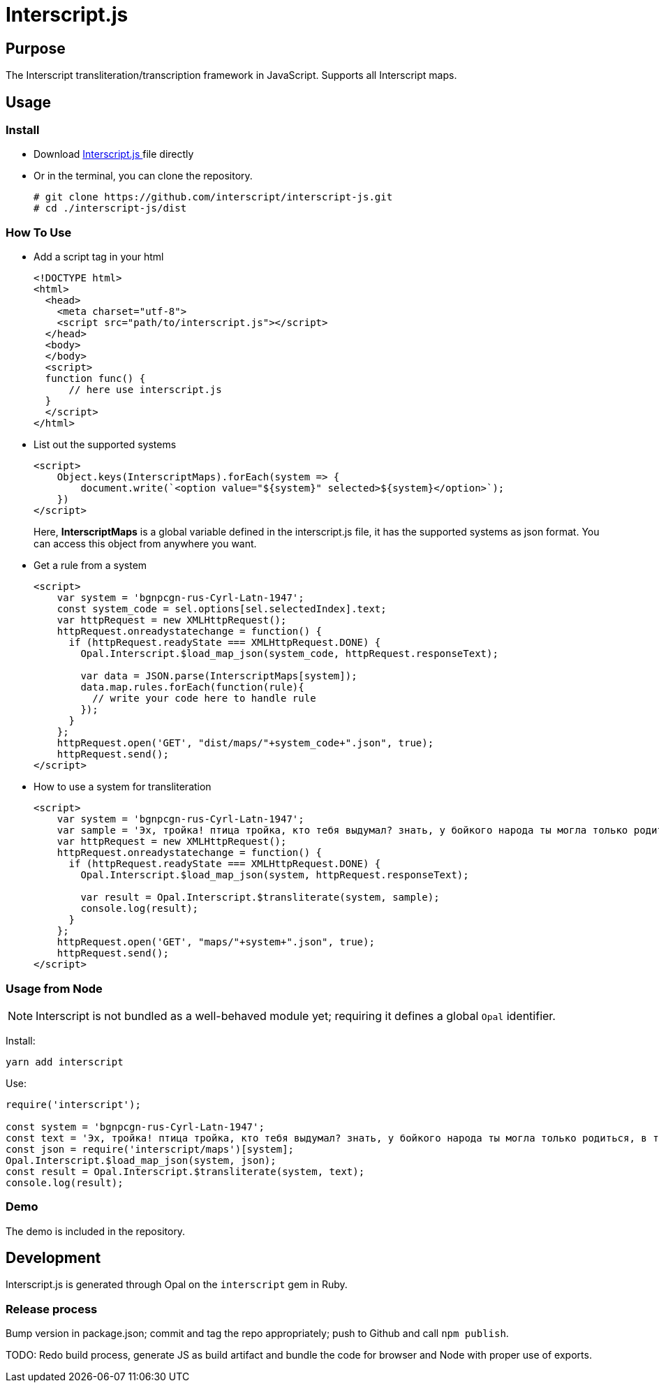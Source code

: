= Interscript.js

== Purpose

The Interscript transliteration/transcription framework in JavaScript.
Supports all Interscript maps.

== Usage

Install
~~~~~~~~
* Download
https://github.com/interscript/interscript-js/blob/master/dist/interscript.js[Interscript.js ^]
file directly
* Or in the terminal, you can clone the repository.
+
[source,shell]
----------------
# git clone https://github.com/interscript/interscript-js.git
# cd ./interscript-js/dist
----------------

How To Use
~~~~~~~~~~
* Add a script tag in your html
+
[source,html]
-----------------
<!DOCTYPE html>
<html>
  <head>
    <meta charset="utf-8">
    <script src="path/to/interscript.js"></script>
  </head>
  <body>
  </body>
  <script>
  function func() {
      // here use interscript.js
  }
  </script>
</html>
-----------------

* List out the supported systems
+
[source,javascript]
-----------------
<script>
    Object.keys(InterscriptMaps).forEach(system => {
        document.write(`<option value="${system}" selected>${system}</option>`);
    })
</script>
-----------------
Here, *InterscriptMaps* is a global variable defined in the interscript.js file, it has the supported systems as json format. You can access this object from anywhere you want.

* Get a rule from a system
+
[source,javascript]
-----------------
<script>
    var system = 'bgnpcgn-rus-Cyrl-Latn-1947';
    const system_code = sel.options[sel.selectedIndex].text;
    var httpRequest = new XMLHttpRequest();
    httpRequest.onreadystatechange = function() {
      if (httpRequest.readyState === XMLHttpRequest.DONE) {
        Opal.Interscript.$load_map_json(system_code, httpRequest.responseText);

        var data = JSON.parse(InterscriptMaps[system]);
        data.map.rules.forEach(function(rule){
          // write your code here to handle rule
        });
      }
    };
    httpRequest.open('GET', "dist/maps/"+system_code+".json", true);
    httpRequest.send();
</script>
-----------------

* How to use a system for transliteration
+
[source,javascript]
-----------------
<script>
    var system = 'bgnpcgn-rus-Cyrl-Latn-1947';
    var sample = 'Эх, тройка! птица тройка, кто тебя выдумал? знать, у бойкого народа ты могла только родиться, в той земле, что не любит шутить, а ровнем-гладнем разметнулась на полсвета, да и ступай считать версты, пока не зарябит тебе в очи. И не хитрый, кажись, дорожный снаряд, не железным схвачен винтом, а наскоро живьём с одним топором да долотом снарядил и собрал тебя ярославский расторопный мужик. Не в немецких ботфортах ямщик: борода да рукавицы, и сидит чёрт знает на чём; а привстал, да замахнулся, да затянул песню — кони вихрем, спицы в колесах смешались в один гладкий круг, только дрогнула дорога, да вскрикнул в испуге остановившийся пешеход — и вон она понеслась, понеслась, понеслась! Н.В. Гоголь';
    var httpRequest = new XMLHttpRequest();
    httpRequest.onreadystatechange = function() {
      if (httpRequest.readyState === XMLHttpRequest.DONE) {
        Opal.Interscript.$load_map_json(system, httpRequest.responseText);

        var result = Opal.Interscript.$transliterate(system, sample);
        console.log(result);
      }
    };
    httpRequest.open('GET', "maps/"+system+".json", true);
    httpRequest.send();
</script>
-----------------

=== Usage from Node

NOTE: Interscript is not bundled as a well-behaved module yet; requiring it defines a global `Opal` identifier.

Install:

[source,sh]
--
yarn add interscript
--

Use:

[source,javascript]
--
require('interscript');

const system = 'bgnpcgn-rus-Cyrl-Latn-1947';
const text = 'Эх, тройка! птица тройка, кто тебя выдумал? знать, у бойкого народа ты могла только родиться, в той земле, что не любит шутить, а ровнем-гладнем разметнулась на полсвета, да и ступай считать версты, пока не зарябит тебе в очи. И не хитрый, кажись, дорожный снаряд, не железным схвачен винтом, а наскоро живьём с одним топором да долотом снарядил и собрал тебя ярославский расторопный мужик. Не в немецких ботфортах ямщик: борода да рукавицы, и сидит чёрт знает на чём; а привстал, да замахнулся, да затянул песню — кони вихрем, спицы в колесах смешались в один гладкий круг, только дрогнула дорога, да вскрикнул в испуге остановившийся пешеход — и вон она понеслась, понеслась, понеслась! Н.В. Гоголь';
const json = require('interscript/maps')[system];
Opal.Interscript.$load_map_json(system, json);
const result = Opal.Interscript.$transliterate(system, text);
console.log(result);
--

=== Demo
The demo is included in the repository.


== Development

Interscript.js is generated through Opal on the `interscript` gem in Ruby.

=== Release process

Bump version in package.json; commit and tag the repo appropriately; push to Github and call `npm publish`.

TODO: Redo build process, generate JS as build artifact and bundle the code for browser and Node with proper use of exports.
